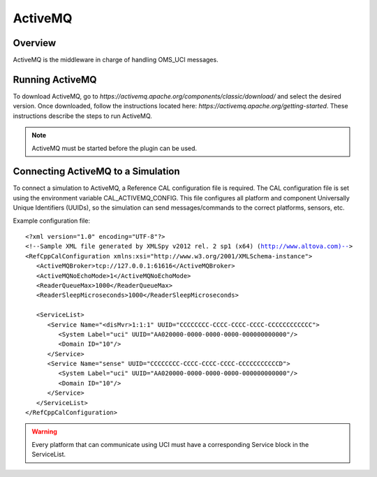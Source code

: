 .. ****************************************************************************
.. CUI//REL TO USA ONLY
..
.. The Advanced Framework for Simulation, Integration, and Modeling (AFSIM)
..
.. The use, dissemination or disclosure of data in this file is subject to
.. limitation or restriction. See accompanying README and LICENSE for details.
.. ****************************************************************************

ActiveMQ
--------

Overview
========

ActiveMQ is the middleware in charge of handling OMS_UCI messages. 

Running ActiveMQ
================

To download ActiveMQ, go to `https://activemq.apache.org/components/classic/download/` and select the desired version. Once downloaded, follow
the instructions located here: `https://activemq.apache.org/getting-started`. These instructions describe the steps to run ActiveMQ. 

.. note:: ActiveMQ must be started before the plugin can be used.

Connecting ActiveMQ to a Simulation
===================================

To connect a simulation to ActiveMQ, a Reference CAL configuration file is required. The CAL configuration file is set using the environment variable CAL_ACTIVEMQ_CONFIG.
This file configures all platform and component Universally Unique Identifiers (UUIDs), so the simulation can send messages/commands to the correct platforms, sensors, etc.

Example configuration file:

.. parsed-literal::

   <?xml version="1.0" encoding="UTF-8"?>
   <!--Sample XML file generated by XMLSpy v2012 rel. 2 sp1 (x64) (http://www.altova.com)-->
   <RefCppCalConfiguration xmlns:xsi="http://www.w3.org/2001/XMLSchema-instance">
      <ActiveMQBroker>tcp://127.0.0.1:61616</ActiveMQBroker>
      <ActiveMQNoEchoMode>1</ActiveMQNoEchoMode>
      <ReaderQueueMax>1000</ReaderQueueMax>
      <ReaderSleepMicroseconds>1000</ReaderSleepMicroseconds>

      <ServiceList>
         <Service Name="<disMvr>1:1:1" UUID="CCCCCCCC-CCCC-CCCC-CCCC-CCCCCCCCCCCC">
            <System Label="uci" UUID="AA020000-0000-0000-0000-000000000000"/>
            <Domain ID="10"/>
         </Service>
         <Service Name="sense" UUID="CCCCCCCC-CCCC-CCCC-CCCC-CCCCCCCCCCCD">
            <System Label="uci" UUID="AA020000-0000-0000-0000-000000000000"/>
            <Domain ID="10"/>
         </Service>
      </ServiceList>
   </RefCppCalConfiguration>

.. warning:: Every platform that can communicate using UCI must have a corresponding Service block in the ServiceList.